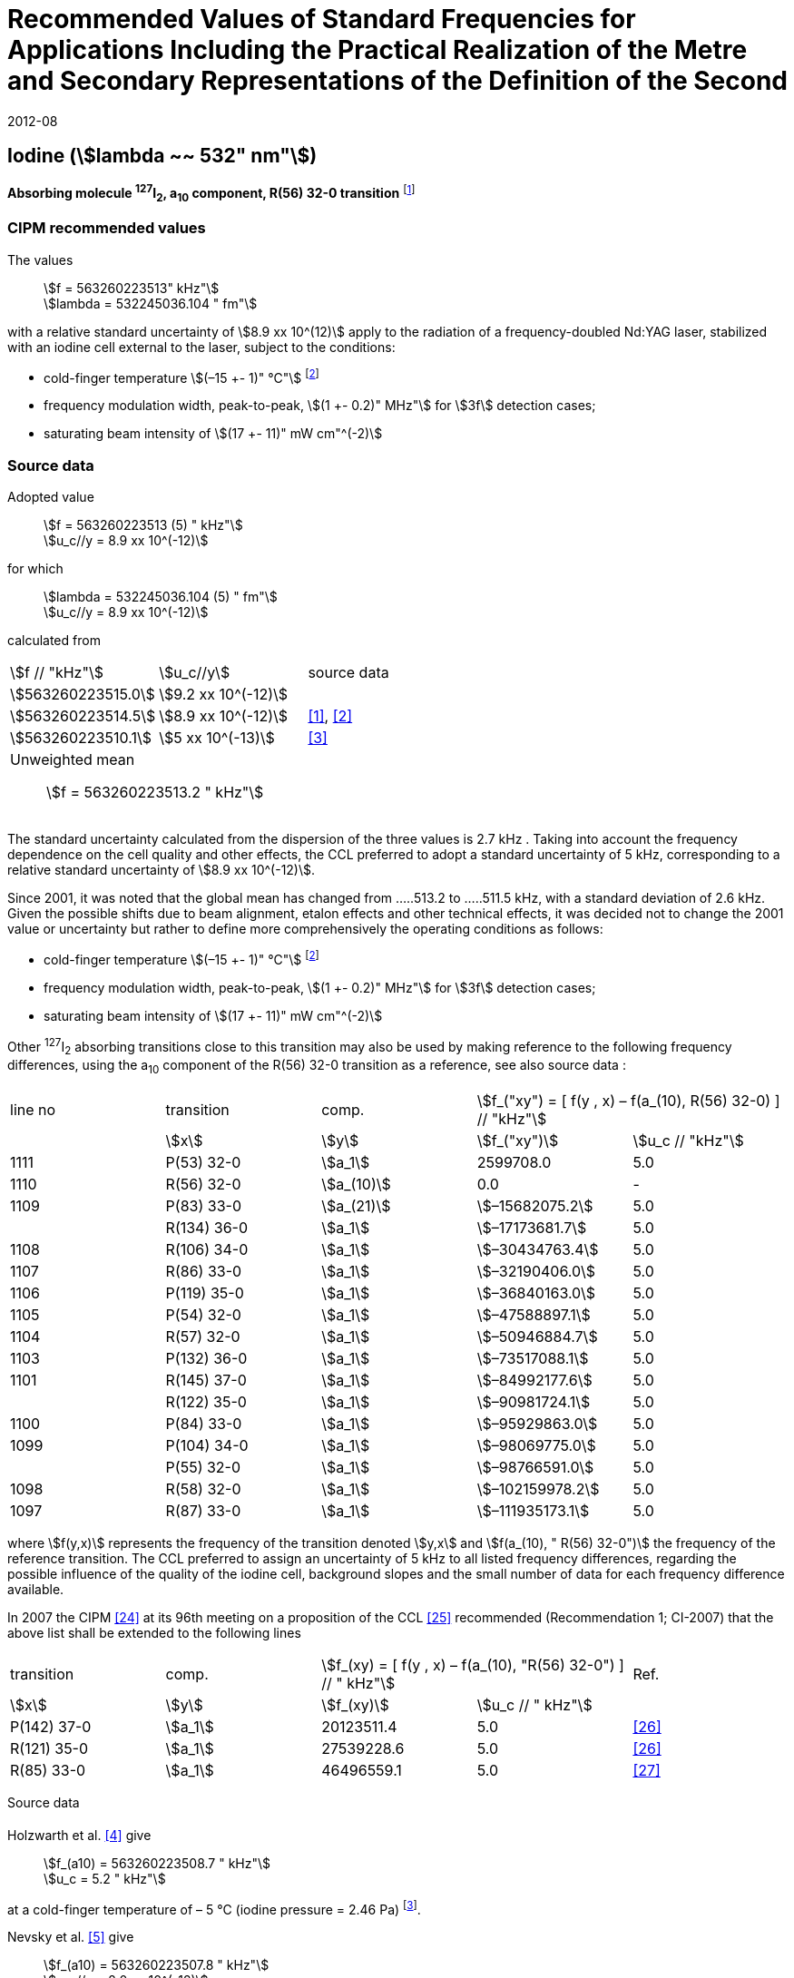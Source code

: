 = Recommended Values of Standard Frequencies for Applications Including the Practical Realization of the Metre and Secondary Representations of the Definition of the Second
:appendix: 2
:partnumber: 1
:edition: 9
:copyright-year: 2019
:language: en
:docnumber: SI MEP M REC 532nm
:title-appendix-en: Recommended Values of Standard Frequencies for Applications Including the Practical Realization of the Metre and Secondary Representations of the Definition of the Second: Iodine (stem:[lambda ~~ 532" nm"])
:title-appendix-fr:
:title-en: The International System of Units
:title-fr: Le système international d’unités
:doctype: mise-en-pratique
:parent-document: si-brochure.adoc
:committee-acronym: CCL-CCTF-WGFS
:committee-en: CCL-CCTF Frequency Standards Working Group
:si-aspect: m_c_deltanu
:docstage: in-force
:confirmed-date: 2007-10
:revdate: 2012-08
:docsubstage: 60
:imagesdir: images
:mn-document-class: bipm
:mn-output-extensions: xml,html,pdf,rxl
:local-cache-only:
:data-uri-image:

== Iodine (stem:[lambda ~~ 532" nm"])

*Absorbing molecule ^127^I~2~, a~10~ component, R(56) 32-0 transition* footnote:[All transitions in I~2~ refer to the B^3^Π 0~u~^\+^ – X^1^ Σ~g~^+^ system.]

=== CIPM recommended values

[align=left]
The values:: stem:[f = 563260223513" kHz"] +
stem:[lambda = 532245036.104 " fm"]

with a relative standard uncertainty of stem:[8.9 xx 10^(12)] apply to the radiation of a frequency-doubled Nd:YAG laser, stabilized with an iodine cell external to the laser, subject to the conditions:

* cold-finger temperature stem:[(–15 +- 1)" °C"] footnote:2[For the specification of operating conditions, such as temperature, modulation width and laser power, the symbols ± refer to a tolerance, not an uncertainty.]
* frequency modulation width, peak-to-peak, stem:[(1 +- 0.2)" MHz"] for stem:[3f] detection cases;
* saturating beam intensity of stem:[(17 +- 11)" mW cm"^(-2)]

=== Source data

[align=left]
Adopted value:: stem:[f = 563260223513 (5) " kHz"] +
stem:[u_c//y = 8.9 xx 10^(-12)]

for which:: stem:[lambda = 532245036.104 (5) " fm"] +
stem:[u_c//y = 8.9 xx 10^(-12)]

calculated from::

[%unnumbered]
|===
| stem:[f // "kHz"] | stem:[u_c//y] | source data
| stem:[563260223515.0] | stem:[9.2 xx 10^(-12)] | <<sec-holzwarth>>
| stem:[563260223514.5] | stem:[8.9 xx 10^(-12)] | <<diddams>>, <<ye2001>>
| stem:[563260223510.1] | stem:[5 xx 10^(-13)] | <<sugiyama>>
3+a| Unweighted mean:: stem:[f = 563260223513.2 " kHz"]
|===

The standard uncertainty calculated from the dispersion of the three values is 2.7 kHz . Taking into account the frequency dependence on the cell quality and other effects, the CCL preferred to adopt a standard uncertainty of 5 kHz, corresponding to a relative standard uncertainty of stem:[8.9 xx 10^(-12)].

Since 2001, it was noted that the global mean has changed from .....513.2 to .....511.5 kHz, with a standard deviation of 2.6 kHz. Given the possible shifts due to beam alignment, etalon effects and other technical effects, it was decided not to change the 2001 value or uncertainty but rather to define more comprehensively the operating conditions as follows:

* cold-finger temperature stem:[(–15 +- 1)" °C"] footnote:2[]
* frequency modulation width, peak-to-peak, stem:[(1 +- 0.2)" MHz"] for stem:[3f] detection cases;
* saturating beam intensity of stem:[(17 +- 11)" mW cm"^(-2)]

Other ^127^I~2~ absorbing transitions close to this transition may also be used by making reference to the following frequency differences, using the a~10~ component of the R(56) 32-0 transition as a reference, see also source data <<sec2-2>>:

[cols="<,<,<,>,>"]
[%unnumbered]
|===
| line no | transition | comp. 2+^| stem:[f_("xy") = [ f(y , x) – f(a_(10), R(56) 32-0) \] // "kHz"]
| ^| stem:[x] ^| stem:[y] ^| stem:[f_("xy")] ^| stem:[u_c // "kHz"]

| 1111 | P(53) 32-0 | stem:[a_1] | 2599708.0 | 5.0
| 1110 | R(56) 32-0 | stem:[a_(10)] | 0.0 | -
| 1109 | P(83) 33-0 | stem:[a_(21)] | stem:[–15682075.2] | 5.0
| | R(134) 36-0 | stem:[a_1] | stem:[–17173681.7] | 5.0
| 1108 | R(106) 34-0 | stem:[a_1] | stem:[–30434763.4] | 5.0
| 1107 | R(86) 33-0 | stem:[a_1] | stem:[–32190406.0] | 5.0
| 1106 | P(119) 35-0 | stem:[a_1] | stem:[–36840163.0] | 5.0
| 1105 | P(54) 32-0 | stem:[a_1] | stem:[–47588897.1] | 5.0
| 1104 | R(57) 32-0 | stem:[a_1] | stem:[–50946884.7] | 5.0
| 1103 | P(132) 36-0 | stem:[a_1] | stem:[–73517088.1] | 5.0
| 1101 | R(145) 37-0 | stem:[a_1] | stem:[–84992177.6] | 5.0
| | R(122) 35-0 | stem:[a_1] | stem:[–90981724.1] | 5.0
| 1100 | P(84) 33-0 | stem:[a_1] | stem:[–95929863.0] | 5.0
| 1099 | P(104) 34-0 | stem:[a_1] | stem:[–98069775.0] | 5.0
| | P(55) 32-0 | stem:[a_1] | stem:[–98766591.0] | 5.0
| 1098 | R(58) 32-0 | stem:[a_1] | stem:[–102159978.2] | 5.0
| 1097 | R(87) 33-0 | stem:[a_1] | stem:[–111935173.1] | 5.0
|===

where stem:[f(y,x)] represents the frequency of the transition denoted stem:[y,x] and stem:[f(a_(10), " R(56) 32-0")] the frequency of the reference transition. The CCL preferred to assign an uncertainty of 5 kHz to all listed frequency differences, regarding the possible influence of the quality of the iodine cell, background slopes and the small number of data for each frequency difference available.

In 2007 the CIPM <<ci2007>> at its 96th meeting on a proposition of the CCL <<ccl13>> recommended (Recommendation 1; CI-2007) that the above list shall be extended to the following lines

[cols="<,<,>,>,^"]
[%unnumbered]
|===
| transition | comp. 2+| stem:[f_(xy) = [ f(y , x) – f(a_(10), "R(56) 32-0") \] // " kHz"] | Ref.
^| stem:[x] ^| stem:[y] ^| stem:[f_(xy)] ^| stem:[u_c // " kHz"] |

| P(142) 37-0 | stem:[a_1] | 20123511.4 | 5.0 | <<hong2002>>
| R(121) 35-0 | stem:[a_1] | 27539228.6 | 5.0 | <<hong2002>>
| R(85) 33-0 | stem:[a_1] | 46496559.1 | 5.0 | <<hong2004>>
|===

Source data

[[sec-holzwarth]]
==== {blank}

[align=left]
Holzwarth et al. <<holzwarth>> give::
stem:[f_(a10) = 563260223508.7 " kHz"] +
stem:[u_c = 5.2 " kHz"]

at a cold-finger temperature of – 5 °C (iodine pressure = 2.46 Pa) footnote:[For the iodine cold-finger temperature to iodine pressure conversion the formula derived by Gillespie and Fraser <<gillespie>> has been used.].

[align=left]
Nevsky et al. <<nevsky>> give:: stem:[f_(a10) = 563260223507.8 " kHz"] +
stem:[u_c//y = 2.0 xx 10^(-12)]

at a cold-finger temperature of – 5 °C (iodine pressure = 2.46 Pa).

These two measurements have been carried out with the same iodine cell. Therefore, the CCL decided to consider the arithmetic mean of these two data, i.e.

stem:[f_(a10) = (563260223508.7 + 563260223507.8)//2 = 563260223508.25" kHz"]

For a reference temperature of –15 °C (iodine pressure = 0.83 Pa), using a pressure dependence of –4.2 kHz/Pa <<nevsky>>, a correction of +6.8 kHz has to be applied, giving

[align=left]
stem:[f_(a10) = 563260223515.0" kHz"] +
stem:[u_c//y = 9.2 xx 10^(-12)].

[[sec2-2]]
==== {blank}

The following values have been obtained for the frequency differences between several ^127^I~2~ absorbing transitions and the R(56) 32-0 transition, at an iodine cold-finger temperature of –15 °C (iodine pressure = 0.83 Pa):

[cols="<,<,<,>,>,>,>,>,>"]
[%unnumbered]
|===
| line no | transition | comp. 6+^| stem:[[ f(y , x) – f(a_(10)," R(56) 32-0)"\] // " kHz"]
| ^| stem:[x] ^| stem:[y] ^| <<ye1999>> ^| <<zhang>> ^| <<holzwarth>> ^| <<nevsky>> ^| unw. mean ^| stem:[u // "kHz"]

| 1111 | P(53) 32-0 | stem:[a_1] | stem:[2599708.0] | stem:[2599708.0] | | | stem:[2599708.0] | stem:[0.0]
| 1110 | R(56) 32-0 | stem:[a_(10)] | stem:[0.0] | stem:[0.0] | stem:[0.0] | |  stem:[0.0] | stem:[0.0]
| 1109 | P(83) 33-0 | stem:[a_(21)] | stem:[–15682074.1] | stem:[–15682076.2] | | | stem:[–15682075.2] | stem:[1.5]
| | R(134) 36-0 | stem:[a_1] | stem:[–17173680.4] | stem:[–17173682.9] | | | stem:[–17173681.7] | stem:[1.8]
| 1108 | R(106) 34-0 | stem:[a_1] | stem:[–30434761.5] | stem:[–30434765.2] | | | stem:[–30434763.4] | stem:[2.6]
| 1107 | R(86) 33-0 | stem:[a_1] | stem:[–32190404.0] | stem:[–32190408.0] | | | stem:[–32190406.0] | stem:[2.8]
| 1106 | P(119) 35-0 | stem:[a_1] | stem:[–36840161.5] | stem:[–36840164.4] | | | stem:[–36840163.0] | stem:[2.1]
| 1105 | P(54) 32-0 | stem:[a_1] | stem:[–47588892.5] | stem:[–47588898.2] | stem:[–47588899.8] | stem:[–47588898.0] | stem:[–47588897.1] | stem:[3.2]
| 1104 | R(57) 32-0 | stem:[a_1] | stem:[–50946880.4] | stem:[–50946886.4] | stem:[–50946887.2] | | stem:[–50946884.7] | stem:[3.7]
| 1103 | P(132) 36-0 | stem:[a_1] | | stem:[–73517088.1] | | | |
| 1101 | R(145) 37-0 | stem:[a_1] | | stem:[–84992177.6] | | | |
| | R(122) 35-0 | stem:[a_1] | | stem:[–90981724.1] | | | |
| 1100 | P(84) 33-0 | stem:[a_1] | | stem:[–95929863.0] | | | |
| 1099 | P(104) 34-0 | stem:[a_1] | | stem:[–98069775.0] | | | |
| | P(55) 32-0 | stem:[a_1] | | stem:[–98766590.0] | stem:[–98766591.9] | | stem:[–98766591.0] | stem:[1.4]
| 1098 | R(58) 32-0 | stem:[a_1] | | stem:[–102159977.4] | stem:[–102159979.0] | | stem:[–102159978.2] | stem:[1.2]
| 1097 | R(87) 33-0 | stem:[a_1] | | stem:[–111935173.1] | | | |
|===

where stem:[f(y,x)] represents the frequency of the transition denoted stem:[y,x] and stem:[f(a_(10), R(56) 32-0)] the frequency of the reference transition.

=== Absolute frequency of the other transitions related to those adopted as recommended and frequency intervals between transitions and hyperfine components

These tables replace those published in BIPM Com. Cons. Long., 2001, *10*, 151-167 and _Metrologia_, 2003, *40*, 116-120.

The notation for the transitions and the components is that used in the source references. The values adopted for the frequency intervals are the weighted means of the values given in the references.

For the uncertainties, account has been taken of:

* the uncertainties given by the authors;
* the spread in the different determinations of a single component;
* the effect of any perturbing components;
* the difference between the calculated and the measured values.

[align=left]
In the tables, uc represents the estimated combined standard uncertainty (stem:[1 sigma] ). +
All transitions in molecular iodine refer to the B-X system.

|===
6+^.^| stem:[lambda ~~ 532" nm"] ^127^I~2~ R(87) 33-0 [no 1097]
| stem:[a_n] | stem:[[f (a_n) – f (a_1)\]//"MHz"] | stem:[u_c//"MHz"] | stem:[a_n] | stem:[[f (a_n) – f (a_1)\]//"MHz"] | stem:[u_c//"MHz"]

| stem:[a_1] | stem:[0] | — | stem:[a_(12)] | stem:[582.6721] | stem:[0.0020]
| stem:[a_2] | stem:[51.5768] | stem:[0.0020] | stem:[a_(13)] | stem:[622.8375] | stem:[0.0020]
| stem:[a_3] | stem:[101.4407] | stem:[0.0020] | stem:[a_(14)] | stem:[663.9140] | stem:[0.0020]
| stem:[a_4] | stem:[282.4331] | stem:[0.0020] | stem:[a_(15)] | stem:[730.3226] | stem:[0.0020]
| stem:[a_5] | stem:[332.2313] | stem:[0.0020] | stem:[a_(16)] | stem:[752.4797] | stem:[0.0020]
| stem:[a_6] | stem:[342.2223] | stem:[0.0020] | stem:[a_(17)] | stem:[778.0522] | stem:[0.0020]
| stem:[a_7] | stem:[390.3168] | stem:[0.0020] | stem:[a_(18)] | stem:[799.4548] | stem:[0.0020]
| stem:[a_8] | stem:[445.6559] | stem:[0.0020] | stem:[a_(19)] | stem:[893.1211] | stem:[0.0020]
| stem:[a_9] | stem:[462.0620] | stem:[0.0020] | stem:[a_(20)] | stem:[907.5209] | stem:[0.0020]
| stem:[a_(10)] | stem:[497.5450] | stem:[0.0020] | stem:[a_(21)] | stem:[923.5991] | stem:[0.0020]
| stem:[a_(11)] | stem:[511.9546] | stem:[0.0020] | | |
6+a| Frequency referenced to::
stem:[a_(10)], R(56) 32-0, ^127^I~2~: stem:[f = 563260223513" kHz"] <<ccl3>> +
stem:[f (a_1," R(87) 33-0) "- f (a_(10)," R(56) 32-0") = -111935173" (5) kHz"] <<ccl3>>
|===
Ref. <<hong-zhang>>


|===
6+^.^| stem:[lambda ~~ 532" nm"] ^127^I~2~ R(87) 33-0 [no 1098]
| stem:[a_n] | stem:[[f (a_n) – f (a_1)\]//"MHz"] | stem:[u_c//"MHz"] | stem:[a_n] | stem:[[f (a_n) – f (a_1)\]//"MHz"] | stem:[u_c//"MHz"]

| stem:[a_1] | 0 | — | stem:[a_(10)] | stem:[571.5686] | stem:[0.0020]
| stem:[a_2] | stem:[259.1938] | stem:[0.0020] | stem:[a_(11)] | stem:[697.9347] | stem:[0.0020]
| stem:[a_5] | stem:[311.8933] | stem:[0.0020] | stem:[a_(12)] | stem:[702.8370] | stem:[0.0020]
| stem:[a_6] | stem:[401.3702] | stem:[0.0020] | stem:[a_(13)] | stem:[726.0151] | stem:[0.0020]
| stem:[a_7] | stem:[416.7177] | stem:[0.0020] | stem:[a_(14)] | stem:[732.3220] | stem:[0.0020]
| stem:[a_8] | stem:[439.9735] | stem:[0.0020] | stem:[a_(15)] | stem:[857.9730] | stem:[0.0020]
| stem:[a_9] | stem:[455.4891] | stem:[0.0020] | | |
6+a| Frequency referenced to::
stem:[a_(10)], R(56) 32-0, ^127^I~2~: stem:[f = 563260223513" kHz"] <<ccl3>> +
stem:[f (a_1," R(58) 32-0) "- f (a_(10)," R(56) 32-0") = -102159978" (5) kHz"] <<ccl3>>
|===
Ref. <<hong-ishikawa>>


|===
6+^.^| stem:[lambda ~~ 532" nm"] ^127^I~2~ P(55) 32-0
| stem:[a_n] | stem:[[f (a_n) – f (a_1)\]//"MHz"] | stem:[u_c//"MHz"] | stem:[a_n] | stem:[[f (a_n) – f (a_1)\]//"MHz"] | stem:[u_c//"MHz"]

| stem:[a_1] | 0 | — | stem:[a_(13)] | stem:[609.4478] | stem:[0.0020]
| stem:[a_2] | stem:[37.8987] | stem:[0.0020] | stem:[a_(14)] | stem:[648.9064] | stem:[0.0020]
| stem:[a_3] | stem:[73.8521] | stem:[0.0020] | stem:[a_(15)] | stem:[714.0690] | stem:[0.0020]
| stem:[a_4] | stem:[272.2124] | stem:[0.0020] | stem:[a_(16)] | stem:[739.8350] | stem:[0.0020]
| stem:[a_7] | stem:[373.1260] | stem:[0.0020] | stem:[a_(17)] | stem:[763.0081] | stem:[0.0020]
| stem:[a_8] | stem:[437.4166] | stem:[0.0020] | stem:[a_(18)] | stem:[788.2234] | stem:[0.0020]
| stem:[a_9] | stem:[455.3851] | stem:[0.0020] | stem:[a_(19)] | stem:[879.7357] | stem:[0.0020]
| stem:[a_(10)] | stem:[477.0210] | stem:[0.0020] | stem:[a_(20)] | stem:[893.4676] | stem:[0.0020]
| stem:[a_(11)] | stem:[490.5588] | stem:[0.0020] | stem:[a_(21)] | stem:[910.3088] | stem:[0.0020]
| stem:[a_(12)] | stem:[573.0377] | stem:[0.0020] | | |
6+a| Frequency referenced to::
stem:[a_(10)], R(56) 32-0, ^127^I~2~: stem:[f = 563260223513" kHz"] <<ccl3>> +
stem:[f (a_1," P(55) 32-0) "- f (a_(10)," R(56) 32-0") = -98766591" (5) kHz"] <<ccl3>>
|===
Ref. <<hong-ishikawa>>


|===
6+^.^| stem:[lambda ~~ 532" nm"] ^127^I~2~ P(104) 34-0 [no 1099]
| stem:[a_n] | stem:[[f (a_n) – f (a_1)\]//"MHz"] | stem:[u_c//"MHz"] | stem:[a_n] | stem:[[f (a_n) – f (a_1)\]//"MHz"] | stem:[u_c//"MHz"]

| stem:[a_1] | 0 | — | stem:[a_9] | stem:[466.6137] | stem:[0.0020]
| stem:[a_2] | stem:[238.8227] | stem:[0.0020] | stem:[a_(10)] | stem:[570.8323] | stem:[0.0020]
| stem:[a_3] | stem:[277.4934] | stem:[0.0020] | stem:[a_(11)] | stem:[688.5193] | stem:[0.0020]
| stem:[a_4] | stem:[293.3463] | stem:[0.0020] | stem:[a_(12)] | stem:[699.1488] | stem:[0.0020]
| stem:[a_5] | stem:[331.4333] | stem:[0.0020] | stem:[a_(13)] | stem:[727.8544] | stem:[0.0020]
| stem:[a_6] | stem:[389.0585] | stem:[0.0020] | stem:[a_(14)] | stem:[739.2895] | stem:[0.0020]
| stem:[a_7] | stem:[405.6376] | stem:[0.0020] | stem:[a_(15)] | stem:[856.7001] | stem:[0.0020]
| stem:[a_8] | stem:[450.2193] | stem:[0.0020] | | | stem:[0.0020]
6+a| Frequency referenced to::
stem:[a_(10)], R(56) 32-0, ^127^I~2~: stem:[f = 563260223513" kHz"] <<ccl3>> +
stem:[f (a_1," P(104) 34-0) "- f (a_(10)," R(56) 32-0") = -98069775" (5) kHz"] <<ccl3>>
|===
Ref. <<hong-ishikawa>>


|===
6+^.^| stem:[lambda ~~ 532" nm"] ^127^I~2~ P(84) 33-0 [no 1100]
| stem:[a_n] | stem:[[f (a_n) – f (a_1)\]//"MHz"] | stem:[u_c//"MHz"] | stem:[a_n] | stem:[[f (a_n) – f (a_1)\]//"MHz"] | stem:[u_c//"MHz"]

| stem:[a_1] | 0 | — | stem:[a_9] | stem:[459.8476] | stem:[0.0020]
| stem:[a_2] | stem:[249.8445] | stem:[0.0020] | stem:[a_(10)] | stem:[571.2806] | stem:[0.0020]
| stem:[a_3] | stem:[281.2957] | stem:[0.0020] | stem:[a_(11)] | stem:[694.0020] | stem:[0.0020]
| stem:[a_4] | stem:[290.0304] | stem:[0.0020] | stem:[a_(12)] | stem:[701.7501] | stem:[0.0020]
| stem:[a_5] | stem:[320.9041] | stem:[0.0020] | stem:[a_(13)] | stem:[726.3808] | stem:[0.0020]
| stem:[a_6] | stem:[396.5400] | stem:[0.0020] | stem:[a_(14)] | stem:[735.0562] | stem:[0.0020]
| stem:[a_7] | stem:[411.5392] | stem:[0.0020] | stem:[a_(15)] | stem:[857.4151] | stem:[0.0020]
| stem:[a_8] | stem:[444.9362] | stem:[0.0020] | | |
6+a| Frequency referenced to::
stem:[a_(10)], R(56) 32-0, ^127^I~2~: stem:[f = 563260223513" kHz"] <<ccl3>> +
stem:[f (a_1," P(84) 33-0) "- f (a_(10)," R(56) 32-0") = -95929863" (5) kHz"] <<ccl3>>
|===
Ref. <<hong2000>>


|===
6+^.^| stem:[lambda ~~ 532" nm"] ^127^I~2~ R(122) 35-0
| stem:[a_n] | stem:[[f (a_n) – f (a_1)\]//"MHz"] | stem:[u_c//"MHz"] | stem:[a_n] | stem:[[f (a_n) – f (a_1)\]//"MHz"] | stem:[u_c//"MHz"]

| stem:[a_1] | 0 | — | stem:[a_9] | stem:[475.9553] | stem:[0.0020]
| stem:[a_2] | stem:[224.7302] | stem:[0.0020] | stem:[a_(10)] | stem:[570.3004] | stem:[0.0020]
| stem:[a_3] | stem:[273.2394] | stem:[0.0020] | stem:[a_(11)] | stem:[681.2572] | stem:[0.0020]
| stem:[a_4] | stem:[297.0396] | stem:[0.0020] | stem:[a_(12)] | stem:[695.4307] | stem:[0.0020]
| stem:[a_5] | stem:[344.9343] | stem:[0.0020] | stem:[a_(13)] | stem:[730.2395] | stem:[0.0020]
| stem:[a_6] | stem:[378.8637] | stem:[0.0020] | stem:[a_(14)] | stem:[745.1865] | stem:[0.0020]
| stem:[a_7] | stem:[398.2113] | stem:[0.0020] | stem:[a_(15)] | stem:[855.9386] | stem:[0.0020]
| stem:[a_8] | stem:[456.8479] | stem:[0.0020] | | |
6+a| Frequency referenced to::
stem:[a_(10)], R(56) 32-0, ^127^I~2~: stem:[f = 563260223513" kHz"] <<ccl3>> +
stem:[f (a_1," R(122) 35-0) "- f (a_(10)," R(56) 32-0") = -90981724" (5) kHz"] <<ccl3>>
|===
Ref. <<hong2000>>


|===
6+^.^| stem:[lambda ~~ 532" nm"] ^127^I~2~ R(145) 37-0 [no 1101]
| stem:[a_n] | stem:[[f (a_n) – f (a_1)\]//"MHz"] | stem:[u_c//"MHz"] | stem:[a_n] | stem:[[f (a_n) – f (a_1)\]//"MHz"] | stem:[u_c//"MHz"]

| stem:[a_1] | 0 | — | stem:[a_(12)] | stem:[608.2166] | stem:[0.0020]
| stem:[a_2] | stem:[111.3681] | stem:[0.0020] | stem:[a_(13)] | stem:[680.6255] | stem:[0.0020]
| stem:[a_3] | stem:[220.5695] | stem:[0.0020] | stem:[a_(14)] | stem:[752.7967] | stem:[0.0020]
| stem:[a_4] | stem:[298.7582] | stem:[0.0020] | stem:[a_(15)] | stem:[769.5347] | stem:[0.0020]
| stem:[a_5] | stem:[376.9445] | stem:[0.0020] | stem:[a_(16)] | stem:[799.1414] | stem:[0.0020]
| stem:[a_6] | stem:[414.9517] | stem:[0.0020] | stem:[a_(17)] | stem:[846.4138] | stem:[0.0020]
| stem:[a_7] | stem:[469.8127] | stem:[0.0020] | stem:[a_(18)] | stem:[874.8758] | stem:[0.0020]
| stem:[a_8] | stem:[491.2288] | stem:[0.0020] | stem:[a_(19)] | stem:[940.0615] | stem:[0.0020]
| stem:[a_9] | stem:[495.5179] | stem:[0.0020] | stem:[a_(20)] | stem:[964.5342] | stem:[0.0020]
| stem:[a_(10)] | stem:[580.7013] | stem:[0.0020] | stem:[a_(21)] | stem:[990.2893] | stem:[0.0020]
| stem:[a_(11)] | stem:[605.3833] | stem:[0.0020] | | |
6+a| Frequency referenced to::
stem:[a_(10)], R(56) 32-0, ^127^I~2~: stem:[f = 563260223513" kHz"] <<ccl3>> +
stem:[f (a_1," R(145) 37-0) "- f (a_(10)," R(56) 32-0") = -84992178" (5) kHz"] <<ccl3>>
|===
Ref. <<hong-zhang>>


|===
6+^.^| stem:[lambda ~~ 532" nm"] ^127^I~2~ P(132) 36-0 [no 1103]
| stem:[a_n] | stem:[[f (a_n) – f (a_1)\]//"MHz"] | stem:[u_c//"MHz"] | stem:[a_n] | stem:[[f (a_n) – f (a_1)\]//"MHz"] | stem:[u_c//"MHz"]

| stem:[a_1] | 0 | — | stem:[a_9] | stem:[482.3956] | stem:[0.0020]
| stem:[a_2] | stem:[215.0115] | stem:[0.0020] | stem:[a_(10)] | stem:[569.8339] | stem:[0.0020]
| stem:[a_3] | stem:[270.3841] | stem:[0.0020] | stem:[a_(11)] | stem:[676.1016] | stem:[0.0020]
| stem:[a_4] | stem:[299.4166] | stem:[0.0020] | stem:[a_(12)] | stem:[692.6715] | stem:[0.0020]
| stem:[a_5] | stem:[354.1318] | stem:[0.0020] | stem:[a_(13)] | stem:[731.8283] | stem:[0.0020]
| stem:[a_6] | stem:[371.6729] | stem:[0.0020] | stem:[a_(14)] | stem:[749.1808] | stem:[0.0020]
| stem:[a_7] | stem:[393.0781] | stem:[0.0020] | stem:[a_(15)] | stem:[855.2633] | stem:[0.0020]
| stem:[a_8] | stem:[461.2856] | stem:[0.0020] | | |
6+a| Frequency referenced to::
stem:[a_(10)], R(56) 32-0, ^127^I~2~: stem:[f = 563260223513" kHz"] <<ccl3>> +
stem:[f (a_1," P(132) 36-0) "- f (a_(10)," R(56) 32-0") = -73517088" (5) kHz"] <<ccl3>>
|===
Ref. <<hong-zhang>>


|===
6+^.^| stem:[lambda ~~ 532" nm"] ^127^I~2~ R(57) 32-0 [no 1104]
| stem:[a_n] | stem:[[f (a_n) – f (a_1)\]//"MHz"] | stem:[u_c//"MHz"] | stem:[a_n] | stem:[[f (a_n) – f (a_1)\]//"MHz"] | stem:[u_c//"MHz"]

| stem:[a_1] | 0 | — | stem:[a_(13)] | stem:[610.925] | stem:[0.001]
| stem:[a_2] | stem:[39.372] | stem:[0.001] | stem:[a_(14)] | stem:[650.805] | stem:[0.001]
| stem:[a_3] | stem:[76.828] | stem:[0.001] | stem:[a_(15)] | stem:[715.550] | stem:[0.001]
| stem:[a_4] | stem:[273.042] | stem:[0.001] | stem:[a_(16)] | stem:[741.175] | stem:[0.001]
| stem:[a_7] | stem:[375.284] | stem:[0.001] | stem:[a_(17)] | stem:[764.716] | stem:[0.001]
| stem:[a_8] | stem:[438.243] | stem:[0.001] | stem:[a_(18)] | stem:[789.777] | stem:[0.001]
| stem:[a_9] | stem:[456.183] | stem:[0.001] | stem:[a_(19)] | stem:[881.116] | stem:[0.001]
| stem:[a_(10)] | stem:[479.201] | stem:[0.001] | stem:[a_(20)] | stem:[895.016] | stem:[0.001]
| stem:[a_(11)] | stem:[492.915] | stem:[0.001] | stem:[a_(21)] | stem:[911.901] | stem:[0.001]
| stem:[a_(12)] | stem:[573.917] | stem:[0.001] | | |
6+a| Frequency referenced to::
stem:[a_(10)], R(56) 32-0, ^127^I~2~: stem:[f = 563260223513" kHz"] <<ccl3>> +
stem:[f (a_1," R(57) 32-0) "- f (a_(10)," R(56) 32-0") = -50946885" (5) kHz"] <<ccl3>>
|===
Ref. <<ye1999>>, <<macfarlane>>


|===
6+^.^| stem:[lambda ~~ 532" nm"] ^127^I~2~ P(54) 32-0 [no 1105]
| stem:[a_n] | stem:[[f (a_n) – f (a_1)\]//"MHz"] | stem:[u_c//"MHz"] | stem:[a_n] | stem:[[f (a_n) – f (a_1)\]//"MHz"] | stem:[u_c//"MHz"]

| stem:[a_1] | 0 | — | stem:[a_9] | stem:[454.563] | stem:[0.001]
| stem:[a_2] | stem:[260.992] | stem:[0.001] | stem:[a_(10)] | stem:[571.536] | stem:[0.001]
| stem:[a_3] | stem:[285.008] | stem:[0.001] | stem:[a_(11)] | stem:[698.614] | stem:[0.001]
| stem:[a_4] | stem:[286.726] | stem:[0.001] | stem:[a_(12)] | stem:[702.935] | stem:[0.001]
| stem:[a_5] | stem:[310.066] | stem:[0.001] | stem:[a_(13)] | stem:[725.834] | stem:[0.001]
| stem:[a_6] | stem:[402.249] | stem:[0.001] | stem:[a_(14)] | stem:[731.688] | stem:[0.001]
| stem:[a_8] | stem:[417.668] | stem:[0.001] | stem:[a_(15)] | stem:[857.961] | stem:[0.001]
| stem:[a_8] | stem:[438.919] | stem:[0.001] | | |
6+a| Frequency referenced to::
stem:[a_(10)], R(56) 32-0, ^127^I~2~: stem:[f = 563260223513" kHz"] <<ccl3>> +
stem:[f (a_1," P(54) 32-0) "- f (a_(10)," R(56) 32-0") = -47588897" (5) kHz"] <<ccl3>>
|===
Ref. <<ye1999>>, <<macfarlane>>



|===
6+^.^| stem:[lambda ~~ 532" nm"] ^127^I~2~ P(119) 35-0 [no 1106]
| stem:[a_n] | stem:[[f (a_n) – f (a_1)\]//"MHz"] | stem:[u_c//"MHz"] | stem:[a_n] | stem:[[f (a_n) – f (a_1)\]//"MHz"] | stem:[u_c//"MHz"]

| stem:[a_1] | 0 | — | stem:[a_(13)] | stem:[645.617] | stem:[0.002]
| stem:[a_2] | stem:[75.277] | stem:[0.002] | stem:[a_(14)] | stem:[697.723] | stem:[0.002]
| stem:[a_3] | stem:[148.701] | stem:[0.002] | stem:[a_(15)] | stem:[747.389] | stem:[0.003]
| stem:[a_4] | stem:[290.376] | stem:[0.003] | stem:[a_(16)] | stem:[771.197] | stem:[0.003]
| stem:[a_5] | stem:[349.310] | stem:[0.002] | stem:[a_(17)] | stem:[804.769] | stem:[0.003]
| stem:[a_6] | stem:[371.567] | stem:[0.002] | stem:[a_(18)] | stem:[827.641] | stem:[0.003]
| stem:[a_9] | stem:[474.953] | stem:[0.004] | stem:[a_(19)] | stem:[912.125] | stem:[0.002]
| stem:[a_(10)] | stem:[530.727] | stem:[0.002] | stem:[a_(20)] | stem:[930.053] | stem:[0.002]
| stem:[a_(11)] | stem:[548.787] | stem:[0.002] | stem:[a_(21)] | stem:[949.288] | stem:[0.003]
6+a| Frequency referenced to::
stem:[a_(10)], R(56) 32-0, ^127^I~2~: stem:[f = 563260223513" kHz"] <<ccl3>> +
stem:[f (a_1," P(119) 35-0) "- f (a_(10)," R(56) 32-0") = -36840163" (5) kHz"] <<ccl3>>
|===
Ref. <<arie1996>>, <<eickhoff1994>>



|===
6+^.^| stem:[lambda ~~ 532" nm"] ^127^I~2~ R(86) 33-0 [no 1107]
| stem:[a_n] | stem:[[f (a_n) – f (a_1)\]//"MHz"] | stem:[u_c//"MHz"] | stem:[a_n] | stem:[[f (a_n) – f (a_1)\]//"MHz"] | stem:[u_c//"MHz"]

| stem:[a_1] | 0 | — | stem:[a_9] | stem:[460.973] | stem:[0.002]
| stem:[a_2] | stem:[248.206] | stem:[0.002] | stem:[a_(10)] | stem:[571.262] | stem:[0.002]
| stem:[a_3] | stem:[280.802] | stem:[0.002] | stem:[a_(11)] | stem:[693.205] | stem:[0.002]
| stem:[a_4] | stem:[290.502] | stem:[0.002] | stem:[a_(12)] | stem:[701.377] | stem:[0.002]
| stem:[a_5] | stem:[322.524] | stem:[0.002] | stem:[a_(13)] | stem:[726.710] | stem:[0.002]
| stem:[a_6] | stem:[395.386] | stem:[0.002] | stem:[a_(14)] | stem:[735.795] | stem:[0.002]
| stem:[a_7] | stem:[410.696] | stem:[0.002] | stem:[a_(15)] | stem:[857.383] | stem:[0.002]
| stem:[a_8] | stem:[445.759] | stem:[0.002] | | |
6+a| Frequency referenced to::
stem:[a_(10)], R(56) 32-0, ^127^I~2~: stem:[f = 563260223513" kHz"] <<ccl3>> +
stem:[f (a_1," R(86) 33-0) "- f (a_(10)," R(56) 32-0") = -32190406" (5) kHz"] <<ccl3>>
|===
Ref. <<eickhoff1994>>, <<arie1993>>


|===
6+^.^| stem:[lambda ~~ 532" nm"] ^127^I~2~ R(106) 34-0 [no 1108]
| stem:[a_n] | stem:[[f (a_n) – f (a_1)\]//"MHz"] | stem:[u_c//"MHz"] | stem:[a_n] | stem:[[f (a_n) – f (a_1)\]//"MHz"] | stem:[u_c//"MHz"]

| stem:[a_1] | 0 | — | stem:[a_9] | stem:[467.984] | stem:[0.002]
| stem:[a_2] | stem:[236.870] | stem:[0.002] | stem:[a_(10)] | stem:[570.799] | stem:[0.002]
| stem:[a_3] | stem:[276.941] | stem:[0.002] | stem:[a_(11)] | stem:[687.539] | stem:[0.002]
| stem:[a_4] | stem:[293.861] | stem:[0.002] | stem:[a_(12)] | stem:[698.663] | stem:[0.002]
| stem:[a_5] | stem:[333.350] | stem:[0.002] | stem:[a_(13)] | stem:[728.261] | stem:[0.002]
| stem:[a_6] | stem:[387.636] | stem:[0.002] | stem:[a_(14)] | stem:[740.185] | stem:[0.002]
| stem:[a_7] | stem:[404.635] | stem:[0.002] | stem:[a_(15)] | stem:[856.675] | stem:[0.002]
| stem:[a_8] | stem:[451.175] | stem:[0.002] | | |
6+a| Frequency referenced to::
stem:[a_(10)], R(56) 32-0, ^127^I~2~: stem:[f = 563260223513" kHz"] <<ccl3>> +
stem:[f (a_1," R(106) 34-0) "- f (a_(10)," R(56) 32-0") = -30434763" (5) kHz"] <<ccl3>>
|===
Ref. <<eickhoff1994>>, <<arie1993>>, <<eickhoff1995>>


|===
6+^.^| stem:[lambda ~~ 532" nm"] ^127^I~2~ R(134) 36-0
| stem:[a_n] | stem:[[f (a_n) – f (a_1)\]//"MHz"] | stem:[u_c//"MHz"] | stem:[a_n] | stem:[[f (a_n) – f (a_1)\]//"MHz"] | stem:[u_c//"MHz"]

| stem:[a_1] | 0 | — | stem:[a_9] | stem:[462.603] | stem:[0.009]
| stem:[a_2] | stem:[212.287] | stem:[0.007] | stem:[a_(10)] | stem:[484.342] | stem:[0.007]
| stem:[a_3] | stem:[269.634] | stem:[0.022] | stem:[a_(11)] | stem:[674.703] | stem:[0.009]
| stem:[a_4] | stem:[300.097] | stem:[0.011] | stem:[a_(12)] | stem:[691.951] | stem:[0.008]
| stem:[a_5] | stem:[356.801] | stem:[0.008] | stem:[a_(13)] | stem:[732.405] | stem:[0.008]
| stem:[a_6] | stem:[369.644] | stem:[0.008] | stem:[a_(14)] | stem:[750.434] | stem:[0.009]
| stem:[a_7] | stem:[391.684] | stem:[0.009] | | |
6+a| Frequency referenced to::
stem:[a_(10)], R(56) 32-0, ^127^I~2~: stem:[f = 563260223513" kHz"] <<ccl3>> +
stem:[f (a_1," R(106) 36-0) "- f (a_(10)," R(56) 32-0") = -17173682" (5) kHz"] <<ccl3>>
|===
Ref. <<eickhoff1994>>, <<arie1993>>


|===
6+^.^| stem:[lambda ~~ 532" nm"] ^127^I~2~ P(83) 33-0 [no 1109]
| stem:[a_n] | stem:[[f (a_n) – f (a_1)\]//"MHz"] | stem:[u_c//"MHz"] | stem:[a_n] | stem:[[f (a_n) – f (a_1)\]//"MHz"] | stem:[u_c//"MHz"]

| stem:[a_1] | 0 | — | stem:[a_(11)] | stem:[507.533] | stem:[0.004]
| stem:[a_2] | stem:[48.789] | stem:[0.004] | stem:[a_(13)] | stem:[620.065] | stem:[0.004]
| stem:[a_3] | stem:[95.839] | stem:[0.008] | stem:[a_(14)] | stem:[659.930] | stem:[0.004]
| stem:[a_4] | stem:[281.343] | stem:[0.010] | stem:[a_(15)] | stem:[728.070] | stem:[0.004]
| stem:[a_5] | stem:[330.230] | stem:[0.004] | stem:[a_(16)] | stem:[750.131] | stem:[0.004]
| stem:[a_6] | stem:[338.673] | stem:[0.004] | stem:[a_(17)] | stem:[774.805] | stem:[0.004]
| stem:[a_7] | stem:[385.830] | stem:[0.004] | stem:[a_(18)] | stem:[796.125] | stem:[0.004]
| stem:[a_8] | stem:[444.365] | stem:[0.006] | stem:[a_(19)] | stem:[890.709] | stem:[0.005]
| stem:[a_9] | stem:[460.503] | stem:[0.004] | stem:[a_(20)] | stem:[904.712] | stem:[0.005]
| stem:[a_(10)] | stem:[493.533] | stem:[0.006] | stem:[a_(21)] | stem:[920.475] | stem:[0.004]
6+a| Frequency referenced to::
stem:[a_(10)], R(56) 32-0, ^127^I~2~: stem:[f = 563260223513" kHz"] <<ccl3>> +
stem:[f (a_1," P(83) 33-0) "- f (a_(10)," R(56) 32-0") = -15682075" (5) kHz"] <<ccl3>>
|===
Ref. <<eickhoff1994>>, <<arie1993>>


|===
6+^.^| stem:[lambda ~~ 532" nm"] ^127^I~2~ R(56) 32-0 [no 1110]
| stem:[a_n] | stem:[[f (a_n) – f (a_1)\]//"MHz"] | stem:[u_c//"MHz"] | stem:[a_n] | stem:[[f (a_n) – f (a_1)\]//"MHz"] | stem:[u_c//"MHz"]

| stem:[a_1] | stem:[–571.542] | stem:[0.0015] | stem:[a_(10)] | 0 | -
| stem:[a_2] | stem:[–311.844] | stem:[0.0015] | stem:[a_(11)] | stem:[126.513] | stem:[0.0015]
| stem:[a_5] | stem:[–260.176] | stem:[0.0015] | stem:[a_(12)] | stem:[131.212] | stem:[0.0015]
| stem:[a_6] | stem:[–170.064] | stem:[0.0015] | stem:[a_(13)] | stem:[154.488] | stem:[0.0015]
| stem:[a_7] | stem:[–154.548] | stem:[0.0015] | stem:[a_(14)] | stem:[160.665] | stem:[0.0015]
| stem:[a_8] | stem:[–131.916] | stem:[0.0015] | stem:[a_(15)] | stem:[286.412] | stem:[0.0015]
| stem:[a_9] | stem:[–116.199] | stem:[0.0015] | | |
6+a| Frequency referenced to::
stem:[a_(10)], R(56) 32-0, ^127^I~2~: stem:[f = 563260223513" kHz"] <<ccl3>>
|===
Ref. <<eickhoff1994>>, <<arie1993>>, <<jungner_stability>>, <<junger_abs_freq>> <<robertsson>>, <<picard>>, <<hong2001>>, <<quinn>>


|===
6+^.^| stem:[lambda ~~ 532" nm"] ^127^I~2~ P(53) 32-0 [no 1111]
| stem:[a_n] | stem:[[f (a_n) – f (a_1)\]//"MHz"] | stem:[u_c//"MHz"] | stem:[a_n] | stem:[[f (a_n) – f (a_1)\]//"MHz"] | stem:[u_c//"MHz"]

| stem:[a_1] | 0 | — | stem:[a_(17)] | stem:[762.623] | stem:[0.006]
| stem:[a_2] | stem:[37.530] | stem:[0.006] | stem:[a_(18)] | stem:[788.431] | stem:[0.008]
| stem:[a_3] | stem:[73.060] | stem:[0.007] | stem:[a_(19)] | stem:[879.110] | stem:[0.006]
| stem:[a_4] | stem:[271.326] | stem:[0.016] | stem:[a_(20)] | stem:[892.953] | stem:[0.009]
| stem:[a_(15)] | stem:[712.935] | stem:[0.012] | stem:[a_(21)] | stem:[910.093] | stem:[0.006]
| stem:[a_(16)] | stem:[739.274] | stem:[0.008] | | |
6+a| Frequency referenced to::
stem:[a_(10)], R(56) 32-0, ^127^I~2~: stem:[f = 563260223513" kHz"] <<ccl3>> +
stem:[f (a_1," P(53) 32-0) "- f (a_(10)," R(56) 32-0") = 2599708" (5) kHz"] <<ccl3>>
|===
Ref. <<eickhoff1994>>, <<arie1993>>


|===
6+^.^| stem:[lambda ~~ 532" nm"] ^127^I~2~ P(142) 37-0 [no 1112]
| stem:[a_n] | stem:[[f (a_n) – f (a_1)\]//"kHz"] | stem:[u_c//"kHz"] | stem:[a_n] | stem:[[f (a_n) – f (a_1)\]//"kHz"] | stem:[u_c//"kHz"]

| stem:[a_1] | 0 | — | stem:[a_8] | 467369.1 | 2
| stem:[a_2] | 201862.3 | 2 | stem:[a_9] | 491394.9 | 2
| stem:[a_3] | 266700.6 | 2 | stem:[a_(10)] | 569318.6 | 2
| stem:[a_4] | 302571.3 | 2 | stem:[a_(11)] | 669162.1 | 2
| stem:[a_5] | 361836.0 | 2 | stem:[a_(12)] | 688963.6 | 2
| stem:[a_6] | 366696.9 | 2 | stem:[a_(13)] | 734239.7 | 2
| stem:[a_7] | 386204.6 | 2 | stem:[a_(14)] | 754848.4 | 2
| | | | stem:[a_(15)] | 854522.3 | 2
6+a| Frequency referenced to::
stem:[a_(10)], R(56) 32-0, ^127^I~2~: stem:[f = 563260223513" kHz"] <<ccl3>> +
stem:[f (a_(21)," P(142) 37-0) "- f (a_(10)," R(56) 32-0") = 20123511.4" (5.0) kHz"] <<ccl13>>, <<hong2002>>
|===
Ref. <<ccl13>>, <<hong2002>>


|===
6+^.^| stem:[lambda ~~ 532" nm"] ^127^I~2~ P(121) 35-0 [no 1113]
| stem:[a_n] | stem:[[f (a_n) – f (a_1)\]//"kHz"] | stem:[u_c//"kHz"] | stem:[a_n] | stem:[[f (a_n) – f (a_1)\]//"kHz"] | stem:[u_c//"kHz"]

| stem:[a_1] | 0 | — | stem:[a_(11)] | 553248.7 | 2
| stem:[a_2] | 78094.0 | 2 | stem:[a_(12)] | 594812.8 | 2
| stem:[a_3] | 154328.5 | 2 | stem:[a_(13)] | 594812.8 | 2
| stem:[a_4] | 291034.5 | 2 | stem:[a_(14)] | 702090.3 | 2
| stem:[a_5] | 351499.2 | 2 | stem:[a_(15)] | 749153.7 | 2
| stem:[a_6] | 374970.5 | 2 | stem:[a_(16)] | 773429.2 | 2
| stem:[a_7] | 433704.3 | 2 | stem:[a_(17)] | 808079.0 | 2
| stem:[a_8] | 456783.2 | 2 | stem:[a_(18)] | 831410.9 | 2
| stem:[a_9] | 476593.6 | 2 | stem:[a_(19)] | 914362.6 | 2
| stem:[a_(10)] | 534662.3 | 2 | stem:[a_(20)] | 932813.8 | 2
| | | | stem:[a_(21)] | 952564.0 | 2
6+a| Frequency referenced to::
stem:[a_(10)], R(56) 32-0, ^127^I~2~: stem:[f = 563260223513" kHz"] <<ccl3>> +
stem:[f (a_(21)," P(121) 35-0) "- f (a_(10)," R(56) 32-0") = 27539228.6" (5.0) kHz"] <<ccl13>>, <<hong2002>>
|===
Ref. <<ccl13>>, <<hong2002>>


|===
6+^.^| stem:[lambda ~~ 532" nm"] ^127^I~2~ R(85) 33-0
| stem:[a_n] | stem:[[f (a_n) – f (a_1)\]//"kHz"] | stem:[u_c//"kHz"] | stem:[a_n] | stem:[[f (a_n) – f (a_1)\]//"kHz"] | stem:[u_c//"kHz"]

| stem:[a_1] | 0 | — | stem:[a_(11)] | stem:[510619.4] | 2
| stem:[a_2] | stem:[50732.5] | 2 | stem:[a_(12)] | stem:[582132.0] | 2
| stem:[a_3] | stem:[99742.3] | 2 | stem:[a_(13)] | stem:[621988.5] | 2
| stem:[a_4] | stem:[281946.2] | 2 | stem:[a_(14)] | stem:[662825.5] | 2
| stem:[a_5] | stem:[331678.7] | 2 | stem:[a_(15)] | stem:[729463.3] | 2
| stem:[a_6] | stem:[341087.6] | 2 | stem:[a_(16)] | stem:[751718.8] | 2
| stem:[a_7] | stem:[389099.9] | 2 | stem:[a_(17)] | stem:[777078.3] | 2
| stem:[a_8] | stem:[445205.3] | 2 | stem:[a_(18)] | stem:[798584.8] | 2
| stem:[a_9] | stem:[461608.4] | 2 | stem:[a_(19)] | stem:[892318.3] | 2
| stem:[a_(10)] | stem:[496293.9] | 2 | stem:[a_(20)] | stem:[906642.5] | 2
| | | | stem:[a_(21)] | stem:[922692.5] | 2
6+a| Frequency referenced to::
stem:[a_(10)], R(56) 32-0, ^127^I~2~: stem:[f = 563260223513" kHz"] <<ccl3>> +
stem:[f (a_1," R(85) 33-0) "- f (a_(10)," R(56) 32-0") = 46496559.1" (5.0) kHz"] <<ccl13>>, <<hong2004>>
|===
Ref. <<ccl13>>, <<hong2004>>


[bibliography]
=== References

* [[[diddams,1]]], Diddams S. A., Jones D. J., Ye J., Cundiff S. T., Hall J. L., Ranka J. K., Windeler R. S., Holzwarth R., Udem T., Hänsch T. W., Direct Link between Microwave and Optical Frequencies with a 300 THz Femtosecond Laser Comb, _Phys. Rev. Lett._, 2000, *84*, 5102-5105.

* [[[ye2001,2]]], Ye J., Ma Long Sheng, Hall J. L., Molecular Iodine Clock, _Phys. Rev. Lett._, 2001, *87*, 270801/1-4.

* [[[sugiyama,3]]], Sugiyama K., Onae A., Hong F.-L., Inaba H., Slyusarev S. N., Ikegami T., Ishikawa J., Minoshima K., Matsumoto H., Knight J. C., Wadsworth W. J., Russel P. St. J., Optical frequency measurement using an ultrafast mode-locked laser at NMIJ/AIST, _6th Symposium on Frequency Standards and Metrology_, Ed. Gill P, World Scientific (Singapore), 2002, 427-434.

* [[[holzwarth,4]]], Holzwarth R., Nevsky A. Yu., Zimmermann M., Udem Th., Hänsch T. W., von Zanthier J., Walther H., Knight J. C., Wadsworth W. J., Russel P. St. R., Skvortsov M. N., Bagayev S. N., Absolute frequency measurement of iodine lines with a femtosecond optical synthesizer, _Appl. Phys. B_, 2001, *73*, 269-271.

* [[[nevsky,5]]], Nevsky A. Yu., Holzwarth R., Reichert J., Udem Th., Hänsch T. W., von Zanthier J., Walther H., Schnatz H., Riehle F., Pokasov P. V., Skvortsov M. N., Bagayev S. N., Frequency comparison and absolute frequency measurement of I~2~-stabilized lasers at 532 nm, _Optics Commun._, 2001, *192*, 263-272.

* [[[gillespie,6]]], Gillespie L. J., Fraser L. A. D., _J. Am. Chem. Soc._, 1936, *58*, 2260-2263.

* [[[ye1999,7]]], Ye J., Robertsson L., Picard S., Ma L.-S., Hall J. L., Absolute Frequency Atlas of Molecular I~2~ Lines at 532 nm, _IEEE. Trans. Intrum. Meas._, 1999, *48*, 544-549.

* [[[zhang,8]]], Zhang Y., Ishikawa J., Hong F.-L., Accurate frequency atlas of molecular iodine near 532 nm measured by an optical frequency comb generator, _Opt. Commun._, 2001, *200*, 209-215.

* [[[ccl3,9]]], Recommendation CCL3 (_BIPM Com. Cons. Long._, 10th Meeting, 2001) adopted by the Comité International des Poids et Mesures at its 91th Meeting as Recommendation 1 (CI-2002).

* [[[hong-zhang,10]]], Hong F.-L., Zhang Y., Ishikawa J., Onae A., Matsumoto H., Vibration dependence of the tensor spin-spin and scalar spin-spin hyperfine interactions by precision measurement of hyperfine structures of ^127^I~2~ near 532 nm, _J. Opt. Soc. Am. B._, 2001, *19*, 946-953.

* [[[hong-ishikawa,11]]], Hong F.-L., Ishikawa J., Onae A., Matsumoto H., Rotation dependence of the excited-state electric quadrupole hyperfine interaction by high-resolution laser spectroscopy of ^127^I~2~, _J. Opt. Soc. Am. B._, 2001, *18*, 1416-1422.

* [[[hong2000,12]]], Hong F.-L., Ishikawa J., Hyperfine structures of the R(122) 35-0 and P(84) 33-0 transitions of ^127^I~2~ near 532 nm, _Opt. Commun._, 2000, *183*, 101-108.

* [[[macfarlane,13]]], Macfarlane G. M., Barwood G. P., Rowley W. R. C., Gill P., Interferometric Frequency Measurements of an Iodine Stabilized Nd:YAG laser, _IEEE. Trans. Intrum. Meas._, 1999, *48*, 600-603.

* [[[arie1996,14]]], Arie A., Byer R. L., The hyperfine structure of the ^127^I~2~ P(119) 35-0 transition, _Opt. Commun._, 1994, *111*, 253-258 and Arie A., Byer R. L., Erratum, _Opt. Commun._, 1996, *127*, 382.

* [[[eickhoff1994,15]]], Eickhoff M. L., Thesis, University of Colorado, 1994.

* [[[arie1993,16]]], Arie A., Byer R. L., Laser heterodyne spectroscopy of ^127^I~2~ hyperfine structure near 532 nm, _J. Opt. Soc. Am., B_, 1993, *10*, 1990-1997, and A. Arie, R. L. Byer, Errata, _J. Opt. Soc. Am. B_, 1994, *11*, 866.

* [[[eickhoff1995,17]]], Eickhoff M. L. and Hall J. L., Optical Frequency Standard at 532 nm, _IEEE Trans. Instrum. Meas._, 1995, *44*, 155-158.

* [[[jungner_stability,18]]], Jungner P., Eickhoff M. L., Swartz S. D., Ye Jun, Hall J. L., Waltman S., Stability and absolute frequency of molecular iodine transitions near 532 nm, _Laser Frequency Stabilization and Noise Reduction, SPIE_, 1995, *2378*, 22-34.

* [[[junger_abs_freq,19]]], Jungner P. A., Swartz S. D., Eickhoff M., Ye J., Hall J. L., Waltman S., Absolute Frequency of the Molecular Iodine Transitions R(56)32-0 Near 532 nm, _IEEE trans. Instrum. Meas._, 1995, *44*, 151-154.

* [[[robertsson,20]]], Robertsson L., Ma L.-S., Picard S., Improved Iodine-Stabilized Nd:YAG Lasers, Laser Frequency Stabilization, Standards, Measurement, and Applications, _Proceedings of SPIE_, 2000, *4269*, 268-271.

* [[[picard,21]]], Picard S., Robertsson L., Ma L.-S., Nyholm K., Merimaa M., Ahola T. E., Balling P., Křen P., Wallerand J.-P., International comparison of ^127^I~2~-stabilized frequency-doubled Nd:YAG lasers between the BIPM, the MIKES, the BNM-INM and the CMI, May 2001, _Appl. Opt._, 2003, *42*, 1019-1028 and CCL/MePWG/2001-07.BIPM.

* [[[hong2001,22]]], Hong F.-L., Ye J., Ma L.-S., Picard S., Bordé Ch. J., Hall J. L., Rotation dependence of electric quadrupole hyperfine interaction in the ground state of molecular iodine by high-resolution laser spectroscopy, _J. Opt. Soc. Am. B_, 2001, *18*, 379-387.

* [[[quinn,23]]], Quinn T. J., Practical realization of the definition of the metre (1997), _Metrologia_, *36*, 1999, 211-244.

* [[[ci2007,24]]], Procès-Verbaux des Séances du Comité International des Poids et Mesures, 96th meeting (2007) 2008, Recommendation 1 (CI-2007): Revision of the _Mise en pratique_ list of recommended radiations. p. 185 (see http://www.bipm.org/utils/en/pdf/CIPM2007-EN.pdf#page=77).

* [[[ccl13,25]]], Report of the 13th meeting (13 – 14 September 2007) of the Consultative Committee for Length (CCL) to the International Committee for Weights and Measures p. 34 -35 (see e.g. http://www.bipm.org/utils/common/pdf/CCL13.pdf#page=34).

* [[[hong2002,26]]], Hong F.-L., Zhang Y., Ishikawa J., Onae A., Matsumoto H., Hyperfine structure and absolute frequency determination of the R(121)35-0 and P(142)37-0 transitions of ^127^I~2~ near 532 nm, _Opt. Commun._ 2002, *212*, 89–95.

* [[[hong2004,27]]], Hong F.-L., Diddams S., Guo R., Bi Z.-Y., Onae A., Inaba H., Ishikawa J., Okumura K., Katsuragi D., Hirata J., Shimizu T., Kurosu T., Koga Y., Matsumoto H., Frequency measurements and hyperfine structure of the R(85)33– 0 transition of molecular iodine with a femtosecond optical comb, _J. Opt. Soc. Am. B_, 2004, *21*, 88-95.
